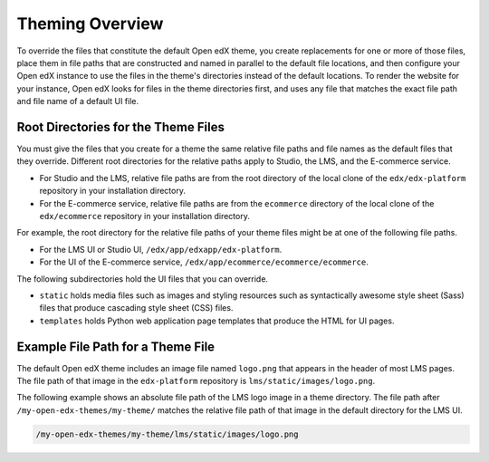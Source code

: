 .. _Theming Overview:

###################
Theming Overview
###################

.. what to name this overview section? I kind of hate "theme" as anything but a noun - Alison

To override the files that constitute the default Open edX theme, you create
replacements for one or more of those files, place them in file paths that are
constructed and named in parallel to the default file locations, and then
configure your Open edX instance to use the files in the theme's directories
instead of the default locations. To render the website for your instance, Open
edX looks for files in the theme directories first, and uses any file that
matches the exact file path and file name of a default UI file.

.. I would like to add something here about what you can do to get started, along the lines of: To review the files that make up the default Open edX theme, and assess which ones you might want to replace,... look somewhere in your devstack? See :ref:`understanding_themeable_ui_files`? -- but I'm not sure what to say. The files used by the theme seem to be widely distributed, and we no longer seem to have a narrowly defined set of files that are supported for theming. - Alison

************************************
Root Directories for the Theme Files
************************************

You must give the files that you create for a theme the same relative file
paths and file names as the default files that they override. Different root
directories for the relative paths apply to Studio, the LMS, and the E-commerce
service.

* For Studio and the LMS, relative file paths are from the root directory of
  the local clone of the ``edx/edx-platform`` repository in your installation
  directory.

* For the E-commerce service, relative file paths are from the ``ecommerce``
  directory of the local clone of the ``edx/ecommerce`` repository in your
  installation directory.

For example, the root directory for the relative file paths of your theme files
might be at one of the following file paths.

* For the LMS UI or Studio UI, ``/edx/app/edxapp/edx-platform``.

* For the UI of the E-commerce service,
  ``/edx/app/ecommerce/ecommerce/ecommerce``.

The following subdirectories hold the UI files that you can override.

* ``static`` holds media files such as images and styling resources such as
  syntactically awesome style sheet (Sass) files that produce cascading style
  sheet (CSS) files.

* ``templates`` holds Python web application page templates that produce the
  HTML for UI pages.

***********************************
Example File Path for a Theme File
***********************************

The default Open edX theme includes an image file named ``logo.png`` that
appears in the header of most LMS pages. The file path of that image in the
``edx-platform`` repository is ``lms/static/images/logo.png``.

The following example shows an absolute file path of the LMS logo image in a
theme directory. The file path after ``/my-open-edx-themes/my-theme/`` matches
the relative file path of that image in the default directory for the LMS UI.

.. code-block:: none

    /my-open-edx-themes/my-theme/lms/static/images/logo.png

